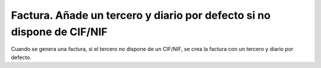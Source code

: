 =======================================================================
Factura. Añade un tercero y diario por defecto si no dispone de CIF/NIF
=======================================================================

Cuando se genera una factura, si el tercero no dispone de un CIF/NIF, se
crea la factura con un tercero y diario por defecto.
